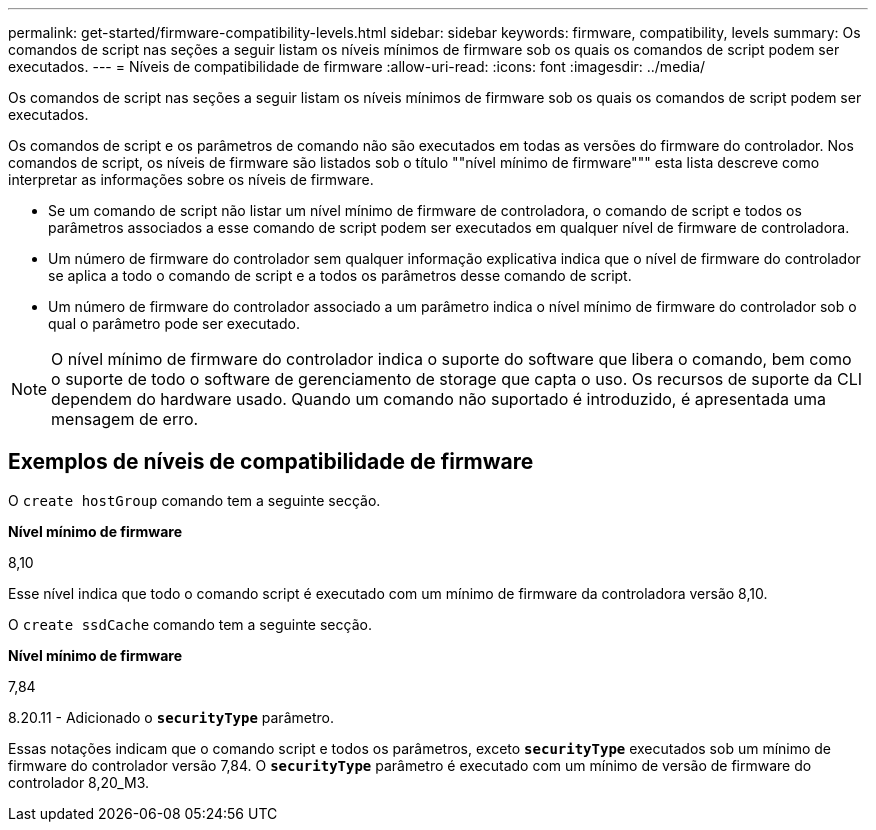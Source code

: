 ---
permalink: get-started/firmware-compatibility-levels.html 
sidebar: sidebar 
keywords: firmware, compatibility, levels 
summary: Os comandos de script nas seções a seguir listam os níveis mínimos de firmware sob os quais os comandos de script podem ser executados. 
---
= Níveis de compatibilidade de firmware
:allow-uri-read: 
:icons: font
:imagesdir: ../media/


[role="lead"]
Os comandos de script nas seções a seguir listam os níveis mínimos de firmware sob os quais os comandos de script podem ser executados.

Os comandos de script e os parâmetros de comando não são executados em todas as versões do firmware do controlador. Nos comandos de script, os níveis de firmware são listados sob o título ""nível mínimo de firmware""" esta lista descreve como interpretar as informações sobre os níveis de firmware.

* Se um comando de script não listar um nível mínimo de firmware de controladora, o comando de script e todos os parâmetros associados a esse comando de script podem ser executados em qualquer nível de firmware de controladora.
* Um número de firmware do controlador sem qualquer informação explicativa indica que o nível de firmware do controlador se aplica a todo o comando de script e a todos os parâmetros desse comando de script.
* Um número de firmware do controlador associado a um parâmetro indica o nível mínimo de firmware do controlador sob o qual o parâmetro pode ser executado.


[NOTE]
====
O nível mínimo de firmware do controlador indica o suporte do software que libera o comando, bem como o suporte de todo o software de gerenciamento de storage que capta o uso. Os recursos de suporte da CLI dependem do hardware usado. Quando um comando não suportado é introduzido, é apresentada uma mensagem de erro.

====


== Exemplos de níveis de compatibilidade de firmware

O `create hostGroup` comando tem a seguinte secção.

*Nível mínimo de firmware*

8,10

Esse nível indica que todo o comando script é executado com um mínimo de firmware da controladora versão 8,10.

O `create ssdCache` comando tem a seguinte secção.

*Nível mínimo de firmware*

7,84

8.20.11 - Adicionado o `*securityType*` parâmetro.

Essas notações indicam que o comando script e todos os parâmetros, exceto `*securityType*` executados sob um mínimo de firmware do controlador versão 7,84. O `*securityType*` parâmetro é executado com um mínimo de versão de firmware do controlador 8,20_M3.
